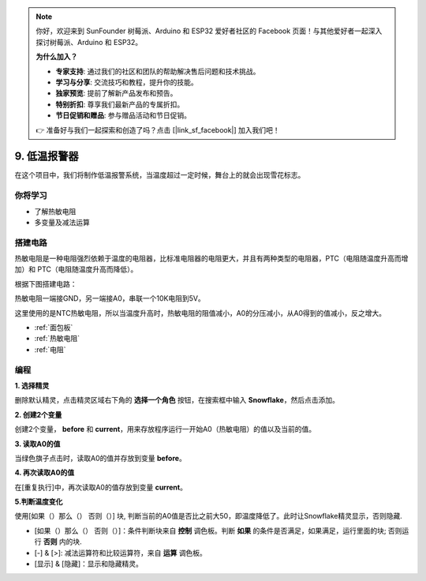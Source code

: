 .. note::

    你好，欢迎来到 SunFounder 树莓派、Arduino 和 ESP32 爱好者社区的 Facebook 页面！与其他爱好者一起深入探讨树莓派、Arduino 和 ESP32。

    **为什么加入？**

    - **专家支持**: 通过我们的社区和团队的帮助解决售后问题和技术挑战。
    - **学习与分享**: 交流技巧和教程，提升你的技能。
    - **独家预览**: 提前了解新产品发布和预告。
    - **特别折扣**: 尊享我们最新产品的专属折扣。
    - **节日促销和赠品**: 参与赠品活动和节日促销。

    👉 准备好与我们一起探索和创造了吗？点击 [|link_sf_facebook|] 加入我们吧！

9. 低温报警器
=========================

在这个项目中，我们将制作低温报警系统，当温度超过一定时候，舞台上的就会出现雪花标志。

.. image:: img/9_tem.png

你将学习
---------------------

- 了解热敏电阻
- 多变量及减法运算



搭建电路
-----------------------

热敏电阻是一种电阻强烈依赖于温度的电阻器，比标准电阻器的电阻更大，并且有两种类型的电阻器，PTC（电阻随温度升高而增加）和 PTC（电阻随温度升高而降低）。

根据下图搭建电路：

热敏电阻一端接GND，另一端接A0，串联一个10K电阻到5V。

这里使用的是NTC热敏电阻，所以当温度升高时，热​​敏电阻的阻值减小，A0的分压减小，从A0得到的值减小，反之增大。

.. image:: img/9_circuit.png

* :ref:`面包板`
* :ref:`热敏电阻` 
* :ref:`电阻`

编程
------------------

**1. 选择精灵**

删除默认精灵，点击精灵区域右下角的 **选择一个角色** 按钮，在搜索框中输入 **Snowflake**，然后点击添加。


.. image:: img/9_snow.png

**2. 创建2个变量**

创建2个变量， **before** 和 **current**，用来存放程序运行一开始A0（热敏电阻）的值以及当前的值。

.. image:: img/9_va.png

**3. 读取A0的值**

当绿色旗子点击时，读取A0的值并存放到变量 **before**。

.. image:: img/9_before.png

**4. 再次读取A0的值**

在[重复执行]中，再次读取A0的值存放到变量 **current**。

.. image:: img/9_current.png

**5.判断温度变化**

使用[如果（）那么（） 否则（）] 块, 判断当前的A0值是否比之前大50，即温度降低了。此时让Snowflake精灵显示，否则隐藏.

* [如果（）那么（） 否则（）]：条件判断块来自 **控制** 调色板。判断 **如果** 的条件是否满足，如果满足，运行里面的块; 否则运行 **否则** 内的块.
* [-] & [>]: 减法运算符和比较运算符，来自 **运算** 调色板。
* [显示] & [隐藏]：显示和隐藏精灵。

.. image:: img/9_show.png